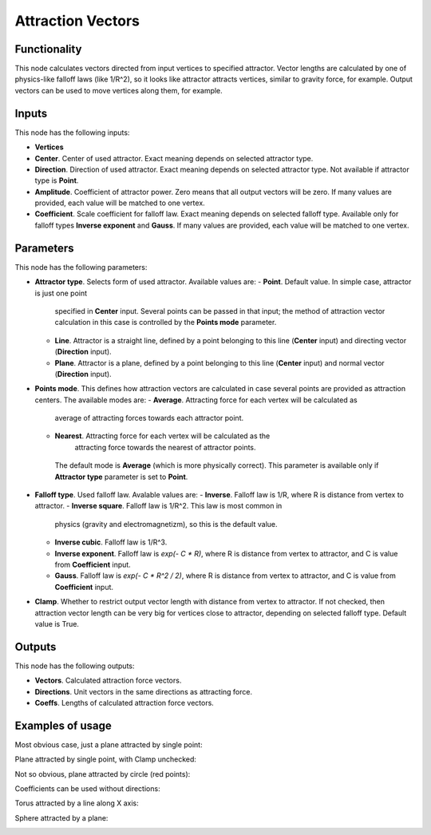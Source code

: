 Attraction Vectors
==================

Functionality
-------------

This node calculates vectors directed from input vertices to specified
attractor. Vector lengths are calculated by one of physics-like falloff laws
(like 1/R^2), so it looks like attractor attracts vertices, similar to gravity
force, for example.
Output vectors can be used to move vertices along them, for example.

Inputs
------

This node has the following inputs:

- **Vertices**
- **Center**. Center of used attractor. Exact meaning depends on selected attractor type.
- **Direction**. Direction of used attractor. Exact meaning depends on selected
  attractor type. Not available if attractor type is **Point**.
- **Amplitude**. Coefficient of attractor power. Zero means that all output
  vectors will be zero. If many values are provided, each value will be matched
  to one vertex.
- **Coefficient**. Scale coefficient for falloff law. Exact meaning depends on
  selected falloff type. Available only for falloff types **Inverse exponent**
  and **Gauss**. If many values are provided, each value will be matched to one
  vertex.

Parameters
----------

This node has the following parameters:

- **Attractor type**. Selects form of used attractor. Available values are:
  - **Point**. Default value. In simple case, attractor is just one point
    specified in **Center** input. Several points can be passed in that input;
    the method of attraction vector calculation in this case is controlled by
    the **Points mode** parameter.
  - **Line**. Attractor is a straight line, defined by a point belonging to
    this line (**Center** input) and directing vector (**Direction** input).
  - **Plane**. Attractor is a plane, defined by a point belonging to this line
    (**Center** input) and normal vector (**Direction** input).
- **Points mode**. This defines how attraction vectors are calculated in case
  several points are provided as attraction centers. The available modes are:
  - **Average**. Attracting force for each vertex will be calculated as
    average of attracting forces towards each attractor point.
  - **Nearest**. Attracting force for each vertex will be calculated as the
     attracting force towards the nearest of attractor points.
   The default mode is **Average** (which is more physically correct). This
   parameter is available only if **Attractor type** parameter is set to
   **Point**.
- **Falloff type**. Used falloff law. Avalable values are:
  - **Inverse**. Falloff law is 1/R, where R is distance from vertex to attractor.
  - **Inverse square**. Falloff law is 1/R^2. This law is most common in
    physics (gravity and electromagnetizm), so this is the default value.
    
  - **Inverse cubic**. Falloff law is 1/R^3.
  - **Inverse exponent**. Falloff law is `exp(- C * R)`, where R is distance
    from vertex to attractor, and C is value from **Coefficient** input.
  - **Gauss**. Falloff law is `exp(- C * R^2 / 2)`, where R is distance from
    vertex to attractor, and C is value from **Coefficient** input.
- **Clamp**. Whether to restrict output vector length with distance from vertex
  to attractor. If not checked, then attraction vector length can be very big
  for vertices close to attractor, depending on selected falloff type. Default
  value is True.

Outputs
-------

This node has the following outputs:

- **Vectors**. Calculated attraction force vectors. 
- **Directions**. Unit vectors in the same directions as attracting force.
- **Coeffs**. Lengths of calculated attraction force vectors.

Examples of usage
-----------------

Most obvious case, just a plane attracted by single point:

.. image:: https://cloud.githubusercontent.com/assets/284644/23908413/28c3d12a-08fe-11e7-9995-58fef78910b3.png

Plane attracted by single point, with Clamp unchecked:

.. image:: https://cloud.githubusercontent.com/assets/284644/24082405/3b84b186-0cef-11e7-94d6-c58d4fcd62e9.png

Not so obvious, plane attracted by circle (red points):

.. image:: https://cloud.githubusercontent.com/assets/284644/23908410/283bd220-08fe-11e7-96e3-7b895a801e8e.png

Coefficients can be used without directions:

.. image:: https://cloud.githubusercontent.com/assets/284644/23908414/28d14b02-08fe-11e7-8bb5-585a6226c4f1.png

Torus attracted by a line along X axis:

.. image:: https://cloud.githubusercontent.com/assets/284644/23908411/28ab67ac-08fe-11e7-8659-5ebb90771864.png

Sphere attracted by a plane:

.. image:: https://cloud.githubusercontent.com/assets/284644/23908415/28e0d950-08fe-11e7-8695-3aa3bd249710.png

